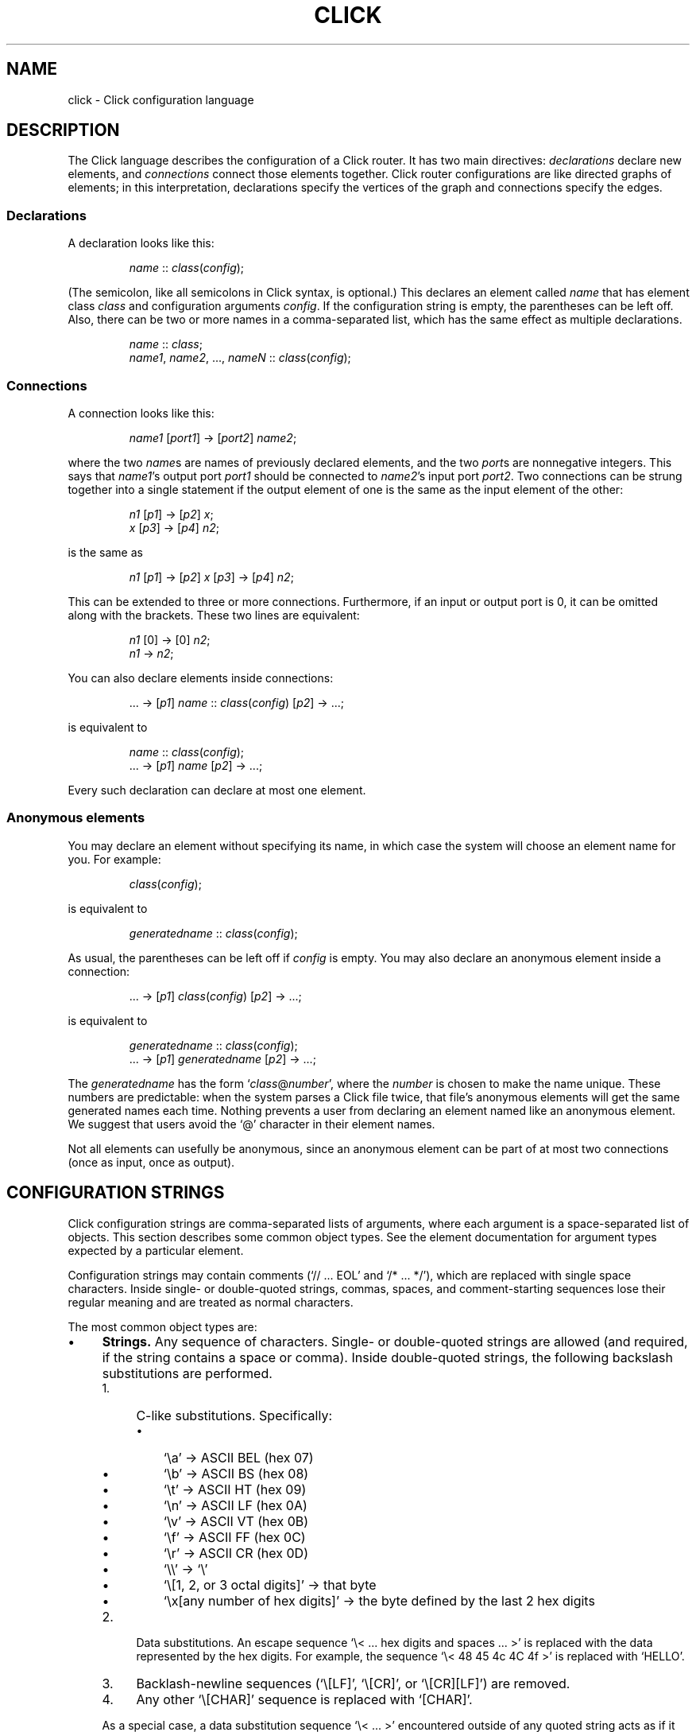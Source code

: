 .\" -*- mode: nroff -*-
.ds V 1.1
.ds E " \-\- 
.if t .ds E \(em
.de OP
.BR "\\$1" "\\$2" "\\$3" "\\$4" "\\$5" "\\$6"
..
.de OA
.IR "\fB\\$1\& \|\fI\\$2" "\\$3" "\\$4" "\\$5" "\\$6"
..
.de QO
.RB ` "\\$1" "'\\$2"
..
.de Sp
.if n .sp
.if t .sp 0.4
..
.de Es
.Sp
.RS 5
.nf
..
.de Ee
.fi
.RE
.PP
..
.de M
.BR "\\$1" "(\\$2)\\$3"
..
.de Rs
.RS
.Sp
..
.de Re
.Sp
.RE
..
.TH CLICK 5 "16/Mar/2004" "Version \*V"
.SH NAME
click \- Click configuration language
'
.SH DESCRIPTION
The Click language describes the configuration of a Click router. It has
two main directives:
.IR declarations
declare new elements, and
.IR connections
connect those elements together.
Click router configurations are like directed graphs of elements; in this
interpretation, declarations specify the vertices of the graph and
connections specify the edges.
'
.SS "Declarations"
'
A declaration looks like this:
.Rs
.IR "name" " :: " "class" ( "config" );
.Re
(The semicolon, like all semicolons in Click syntax, is optional.)
This declares an element called
.IR name
that has element class
.IR class
and configuration arguments
.IR config .
If the configuration string is empty, the parentheses can be left off.
Also, there can be two or more names in a comma-separated list, which has
the same effect as multiple declarations.
.Rs
.IR "name" " :: " "class" ;
.br
.IR "name1" ", " "name2" ", ..., " "nameN" " ::"
.IR "class" ( "config" );
.Re
'
.SS "Connections"
'
A connection looks like this:
.Rs
.IR "name1" " [" "port1" "] -> [" "port2" "] " "name2" ;
.Re
where the two
.IR name s
are names of previously declared elements, and the two
.IR port s
are nonnegative integers. This says that
.IR name1 "'s output port " port1
should be connected to
.IR name2 "'s input port " port2 .
Two connections can be strung together into a single statement if the
output element of one is the same as the input element of the other:
.Rs
.IR "n1" " [" "p1" "] -> [" "p2" "] " "x" ;
.br
.IR "x" " [" "p3" "] -> [" "p4" "] " "n2" ;
.Re
is the same as
.Rs
.IR "n1" " [" "p1" "] -> [" "p2" "] " "x"
.RI "[" "p3" "] -> [" "p4" "] " "n2" ;
.Re
This can be extended to three or more connections. Furthermore, if an input
or output port is 0, it can be omitted along with the brackets. These two
lines are equivalent:
.Rs
.IR "n1" " [0] -> [0] " "n2" ;
.br
.IR "n1" " -> " "n2" ;
.Re
.PP
You can also declare elements inside connections:
.Rs
.RI "... -> [" "p1" "] " "name" " ::"
.IR "class" ( "config" ") [" "p2" "] -> ...;"
.Re
is equivalent to
.Rs
.IR "name" " :: " "class" ( "config" );
.br
.RI "... -> [" "p1" "] " "name" " [" "p2" "] -> ...;"
.Re
Every such declaration can declare at most one element.
'
.SS "Anonymous elements"
You may declare an element without specifying its name, in which case the
system will choose an element name for you. For example:
.Rs
.IR class "(" config ");"
.Re
is equivalent to
.Rs
.IR generatedname " :: " class ( config );
.Re
As usual, the parentheses can be left off if
.I config
is empty. You may also declare an anonymous element inside a connection:
.Rs
.RI "... -> [" p1 "] " class ( config )
.RI "[" p2 "] -> ...;"
.Re
is equivalent to
.Rs
.IR generatedname " :: " class ( config );
.br
.RI "... -> [" p1 "] " generatedname " [" p2 "] -> ...;"
.Re
.PP
The
.I generatedname
has the form
.RI ` class "@" number ',
where the
.IR number
is chosen to make the name unique. These numbers are predictable: when the
system parses a Click file twice, that file's anonymous elements will get
the same generated names each time. Nothing prevents a user from declaring
an element named like an anonymous element. We suggest that users avoid the `@'
character in their element names.
.PP
Not all elements can usefully be anonymous, since an anonymous element can
be part of at most two connections (once as input, once as output).
'
.SH "CONFIGURATION STRINGS"
'
Click configuration strings are comma-separated lists of arguments, where
each argument is a space-separated list of objects. This section describes
some common object types. See the element documentation for argument types
expected by a particular element.
.PP
Configuration strings may contain comments (`// ... EOL' and `/* ... */'),
which are replaced with single space characters. Inside single- or
double-quoted strings, commas, spaces, and comment-starting sequences lose
their regular meaning and are treated as normal characters.
.PP
The most common object types are:
.TP 4
\(bu
.B Strings.
Any sequence of characters. Single- or double-quoted strings are allowed
(and required, if the string contains a space or comma). Inside
double-quoted strings, the following backslash substitutions are performed.
.RS
.TP 4
1.
C-like substitutions. Specifically:
.RS
.TP 3
\(bu
`\ea' -> ASCII BEL (hex 07)
.TP 3
\(bu
`\eb' -> ASCII BS (hex 08)
.TP 3
\(bu
`\et' -> ASCII HT (hex 09)
.TP 3
\(bu
`\en' -> ASCII LF (hex 0A)
.TP 3
\(bu
`\ev' -> ASCII VT (hex 0B)
.TP 3
\(bu
`\ef' -> ASCII FF (hex 0C)
.TP 3
\(bu
`\er' -> ASCII CR (hex 0D)
.TP 3
\(bu
`\e\e' -> `\e'
.TP 3
\(bu
`\e[1, 2, or 3 octal digits]' -> that byte
.TP 3
\(bu
`\ex[any number of hex digits]' -> the byte defined by the last
2 hex digits
.RE
.TP 4
2.
Data substitutions. An escape sequence `\e< ... hex digits and spaces ...
>' is replaced with the data represented by the hex digits. For example,
the sequence `\e< 48 45 4c 4C 4f >' is replaced with `HELLO'.
.TP
3.
Backlash-newline sequences (`\e[LF]', `\e[CR]', or `\e[CR][LF]') are removed.
.TP
4.
Any other `\e[CHAR]' sequence is replaced with `[CHAR]'.
.RE
.RS
.Sp
As a special case, a data substitution sequence `\e< ... >' encountered
outside of any quoted string acts as if it were enclosed in double quotes.
(Inside single quotes, `\e< ... >' is not special.)
.PP
You can concatenate strings by juxtaposing them. For example, `a"b"c' is
equivalent to `abc'.
.RE
.TP
\(bu
.B Booleans.
`0', `false', and `no' mean false; `1', `true', and `yes' mean true.
.TP
\(bu
.B Integers
preceded by an optional `+' or `\-' sign. Decimal, octal (first digit `0'),
and hexadecimal (starting with `0x') are allowed. 
.TP
\(bu
.B Real numbers
in decimal notation.
.TP
\(bu
.B Times and delays
in decimal real notation, followed by an optional unit: `s'/`sec', `ms',
`us', `ns', `m'/`min', `h'/`hr'.
.TP
\(bu
.B Bandwidths
in decimal real notation, followed by an optional unit: `bps' or `Bps' for
bits or bytes per second, with an optional SI prefix `k', `M', or `G'.  The
default unit is generally `Bps'.
.TP
\(bu
.B IP addresses
in the conventional `n.n.n.n' form (for example, `18.26.4.15').
.TP
\(bu
.B IP network prefixes
in the CIDR form `n.n.n.n/k' (for example, `18.26.4/24').
.TP
\(bu
.B IPv6 addresses
in any of the conventional forms (for example, `::',
`1080::8:800:200C:417A', or `::18.26.4.15').
.TP
\(bu
.B Ethernet addresses
in the conventional `x:x:x:x:x:x' form (for example, `0:a0:c9:9c:fd:9c').
.TP
\(bu
.B Element names.
.PD
.PP
Some elements, like
.IR Classifier ,
take arguments that don't fit any of these types. See the element
documentation for details.
.PP
If the last argument in a configuration string is empty (containing only
whitespace and comments), then it is ignored.  Thus, `Element(1, )',
`Element(1, /* comment */)', and `Element(1)' behave exactly alike.
'
.SH "COMPOUND ELEMENTS"
'
A
.I compound element
is a scoped collection of elements that acts like a single element from
outside. A compound element can be used anywhere an element class is
expected (that is, in a declaration or connection). Syntactically, a
compound element is a set of Click statements enclosed in braces `{ }'.
Inside the braces, the special names `input' and `output' represent
connections from or to the outside. Before a router is put on line,
compound elements are systematically expanded until none remain; thus, they
have no run-time overhead.
.PP
Here are some examples. This code, with a compound element,
.Rs
a -> { input -> X -> output } -> b;
.Re
expands to
.Rs
a -> X -> b;
.Re
Here is a more complicated example, with multiple ports:
.Rs
compound :: {
.br
\%  input -> X -> output;
.br
\%  input [1] -> Y -> [1] output;
.br
};
.br
a -> compound -> b;
.br
c -> [1] compound [1] -> d;
.Re
expands to
.Rs
a -> X -> b;
.br
c -> Y -> d;
.Re
.PP
The `input' and `output' pseudoelements incur no run-time overhead. (In
fact, they are connection tunnel endpoints; see below for more.)
.PP
The actual expansions will differ from these examples because the elements
will have different names. A prefix is prepended to the components' names,
providing locality relative to other names in the configuration. The new
names have the form
.RI ` "compoundname" / "componentname" ',
where
.I compoundname
is the name of the compound element being expanded, and
.I componentname
is the name of the component element inside that compound. For example,
.Rs
compound :: { input -> x :: X -> output };
.br
a -> compound -> b;
.Re
is really expanded to
.Rs
a -> compound/x :: X -> b;
.Re
For this purpose, anonymous compound elements are given constructed names
like
.RI `@ number '.
Nothing prevents a user from declaring an element named like a compound
element component. We suggest that users generally avoid using the `/'
character in their element names.
.PP
It is an error to use the `input' pseudoelement's input ports or the
`output' pseudoelement's output ports. It is also an error to leave an
intermediate port unused\*Efor example, to use `input [0]' and `input [2]'
but not `input [1]'.
'
.SS "The `elementclass' statement"
'
The `elementclass' statement lets the user name a frequently-occurring
compound element, and use the name as if it were a primitive element class.
Syntactically, it looks like this:
.Rs
elementclass
.I identifier
.I compoundelement
;
.Re
After this statement, every occurrence of the
.I identifier
will be replaced with the
.IR compoundelement .
For example, this code, with an `elementclass':
.Rs
elementclass MyQueue {
.br
\%  input -> Queue -> Shaper(1000) -> output;
.br
}
.br
q :: MyQueue;
.br
a -> q -> b;
.Re
is equivalent to this code, without it:
.Rs
q :: { input -> Queue -> Shaper(1000) -> output };
.br
a -> q -> b;
.Re
which roughly expands to:
.Rs
a -> Queue -> Shaper(1000) -> b;
.Re
.PP
The user can declare element classes that have the names of previously
existing element classes:
.Rs
elementclass Queue {
.br
\%  input -> Queue -> Shaper(1000) -> output;
.br
}
.Re
Element classes are nonrecursive and lexically scoped, so the `Queue'
inside this definition refers to the original `Queue'. The scope of an
element class definition extends from immediately after its closing right
brace to the end of the enclosing scope.
.PP
A variant of the elementclass statement makes synonyms for preexisting
element classes. For example, this statement
.Rs
elementclass MyQueue Queue;
.Re
makes MyQueue a synonym for Queue.
'
.SS "Configuration parameters"
'
Compound elements may take configuration parameters, which are expanded
into the configuration strings of its components. The parameters are named
at the beginning of the compound element. Each parameter looks like a Perl
variable\*Ea dollar sign followed by one or more letters, numbers, and
underscores. For example, this compound element
.Rs
{ $a, $b | ... }
.Re
takes two configuration parameters, named `$a' and `$b'. Keyword arguments
are also supported. For example, this compound element
.Rs
{ COUNT $count | ... }
.Re
takes a COUNT keyword parameter. Mismatched configuration parameters cause
errors; for example:
.Rs
\%{ $a, $b | ... } (1)         // Error: too few arguments
.br
\%{ $a, $b | ... } (1, 2, 3)   // Error: too many arguments
.br
\%{ COUNT $count | ... } (1)   // Error: missing 'COUNT' parameter
.Re
The special keyword `__REST__' matches any additional arguments supplied to
the compound element. For example:
.Rs
\%{ $a, COUNT $count, __REST__ $rest | ... } 
.br
\%           (1, 2, COUNT 3, FOO 4)
.Re
This compound element will be expanded with `$a' set to `1', `$count' set
to `3', and `$rest' set to `2, FOO 4'. 
.PP
In a compound element definition, all positional parameters must precede
any keyword parameters, and `__REST__', if present, must appear last of
all.
.PP
As the compound is expanded, its components' configuration strings are
searched for references to the parameters. Any such references are replaced
with the supplied arguments. For example, this code:
.Rs
\&... -> { $a | input -> 
.br
\%           A(1, $a, 3) -> output } (100) -> ...
.Re
expands to this:
.Rs
\&... -> A(1, 100, 3) -> ...
.Re
You can avoid substitution by putting the dollar sign inside single quotes.
.PP
Use braces, like `${a}', to avoid including following letters in a variable
name. Click also supports the shell-like `${VAR-DEFAULT}' syntax, which
substitutes the value of `$VAR', or `DEFAULT' if that variable was not set.
'
.SS "Overloading"
'
A single compound element may contain multiple overloaded definitions
separated from one another by two vertical bars "\f(CW||\fR". Different
definitions may have different numbers of input ports, different numbers of
output ports, or different sets of configuration arguments. For example,
this extended MyQueue compound element takes an optional capacity argument,
just like Queue itself:
.Rs
elementclass MyQueue {
.br
\%  input -> Queue -> Shaper(1000) -> output;
.br
\%||
.br
\%  $cap | input -> Queue($cap)
.br
\%               -> Shaper(1000) -> output;
.br
}
.Re
For each use of an overloaded compound element, Click will choose the first
definition that matches the provided number of input ports, number of
output ports, and configuration arguments. It is an error if no definition
matches these properties exactly.
.PP
It is also possible to extend an existing element class with new overloaded
definitions with "\f(CW...\fR". For example, this definition introduces a
two-argument version of Queue:
.Rs
elementclass Queue {
.br
\%  $cap, $rate | input -> Queue($cap)
.br
\%                -> Shaper($rate) -> output;
.br
\%|| ...
.br
}
.Re
(The ellipsis in this example must be typed verbatim.) The overloadings
visible at a given declaration are those that lexically precede that
declaration. For example, the following example is an error since the
two-argument version of Test is not visible at the declaration where it is
required:
.Rs
elementclass Test { $a | /* nothing */ }
.br
test :: Test(1, 2);
.br
elementclass Test { $a, $b | /* nothing */ || ... }
.Re
'
.SH "CONNECTION TUNNELS"
'
A
.I connection tunnel
is a pair of element names that acts as a tunnel for connections.
Consider a tunnel
.RI ` p1 " -> " p2 '.
Then connections to 
.I p1
pass through the tunnel and are transformed, at compile time, into
connections from
.IR p2 .
For example, this code, with a tunnel,
.Rs
connectiontunnel p1 -> p2;
.br
a -> p1; p2 -> b;
.Re
is transformed into this code, without it:
.Rs
a -> b;
.Re
The connections to p1's 
.IR i th
input port have been expanded into connections from p2's
.IR i th
output port. Thus, a is connected to b in the result because a was
connected to p1's input port 0, and p2's output port 0 was connected to b.
Here is a slightly more complicated example involving several connections
and different port numbers:
.Rs
connectiontunnel p1 -> p2;
.br
a -> p1; b -> p1; p2 -> c;
.br
a [1] -> [1] p1; p2 [1] -> Discard;
.Re
is transformed into
.Rs
a -> c; b -> c;
.br
a [1] -> Discard;
.Re
And one final example:
.Rs
connectiontunnel p1 -> p2;
.br
a -> p1; p2 -> b; p2 -> c;
.Re
becomes
.Rs
a -> b; a -> c;
.Re
.PP
Connection tunnels can be connected to each other. The system will
recursively expand the tunnels until none of them remain. (Circular
connections are silently ignored.) For example:
.Rs
connectiontunnel p1 -> p2, q1 -> q2;
.br
a -> p1; p2 -> q1; q2 -> b;
.Re
becomes
.Rs
a -> b;
.Re
.PP
An identifier that has been used for a connection tunnel cannot be used for
an element, and vice versa. However, an identifier can be used for two
tunnels, once as the input end and once as the output end. For example:
.Rs
connectiontunnel p -> p/input, p/output -> p;
.br
a -> p; // using `p' as input
.br
p/input -> Counter -> p/output; 
.br
p -> b; // using `p' as output
.Re
becomes
.Rs
a -> Counter -> b;
.Re
Compound elements use this mechanism.
'
.SH "REQUIREMENTS"
'
A configuration can say that it depends on optional packages by using the
`require' statement. Its argument is a comma-separated list of package
names:
.Rs
require(fastclassifier, specialcode);
.Re
Installation programs can use the package names to find and upload any
necessary package code. Furthermore, the required package names are checked
against a list of currently active packages when a configuration is
installed. If any required packages are unavailable, an error is reported.
'
.SH "LEXICAL ISSUES"
'
Click identifiers are nonempty sequences of letters, numbers, underscores
`_', at-signs `@', and slashes `/' that do not begin or end with a slash.
The system uses `@' and `/' for special purposes: `@' in constructed names
for anonymous elements and prefixes, and `/' in names for components of
compound elements. Users are discouraged from using these characters in
their own identifiers. Identifiers are case-sensitive. No component of an
identifier may consist solely of numbers; for example, `1/x' is an illegal
identifier.
.PP
The keywords `connectiontunnel', `elementclass' and `require' may not be
used as identifiers. The normal identifiers `input' and `output' have
special meaning inside compound element definitions.
.PP
The following characters and multi-character sequences are single Click
tokens:
.TS
l l l l l l l l l l l l l.
	->	::	;	,	(	)	[	]	{	}	|
	||	...
.\" ^
.TE
.PP
Whitespace (using the C definition) and comments separate Click tokens.
Click uses C++-style comments: from `//' to the end of the line, or from
`/*' to the next `*/'. Either form of comment terminates an identifier, so
this Click fragment
.RS
an/identifier/with/slashes//too/many
.RE
has an identifier `an/identifier/with/slashes' and a comment
`//too/many'. No identifier contains two consecutive slashes.
.PP
Parameters, which are used in compound elements, look like Perl variables. A
parameter consists of a dollar sign `$' followed by one or more letters,
numbers, and underscores.
.PP
A configuration string starts immediately following a left parenthesis `(',
and continues up to the next unbalanced right parenthesis `)'. However,
parentheses inside single or double quotes or comments do not affect
balancing. Here are several examples; in each case, the configuration
string consists of the text between the `#' marks (including the `#' marks
themselves).
.Rs
C1(#simple string#)
.br
C2(#string with (balanced parens)#)
.br
C3(#string with ")quoted" paren#)
.br
C4(#// end-of-line comment)
.br
\%   still going!#)
.br
C5(#/* slash-star comment) */ and backslash \e#)
.Re
.PP
A Click program may contain C preprocessor-style line directives. These
lines start with `#' and have the form `# \fIlinenumber\fP
"\fIfilename\fP"' or `#line \fIlinenumber\fP "\fIfilename\fP"'; they change
the filenames and line numbers used for error messages. The filename
portion is optional. Line directives are not recognized inside
configuration strings.
'
.SH "ARCHIVES"
Many Click programs also accept
.M ar 1
archives as configurations. The archive must contain a member called
`config', which is treated as a Click-language configuration. The archive
may also contain package code required by the configuration. The
.M click-install 1
and
.M click 1
programs will decompose the archive and install any package code before
installing the configuration itself. The
.M click.o 8
kernel module will not accept archives; use
.M click-install 1 .
'
.SH "BNF GRAMMAR"
'
.IR stmts " ::= " stmts " " stmt " | " empty
.br
.IR stmt " ::= " declaration " | " connection
.br
.RI "    | " tunnelstmt " | " elementclassstmt " | " requirestmt
.br
.RI "    | "";"""
.br
.IR declaration " ::= " element-names " ""::"" "
.IR class " " opt-config
.br
.IR element-names " ::= " element-name
.br
.RI "    | " element-names " "","" " element-name
.br
.IR element-name " ::= identifier
.\" | ""^"" identifier
.br
.IR class " ::= identifier | ""{"" " compounds " ""}"""
.br
.RI "    | ""{"" " compounds " ""||"" ""..."" ""}"""
.br
.IR compounds " ::= " compound " | " compounds " ""||"" " compound
.br
.IR compound " ::= " stmts " | " opt-formals " ""|"" " stmts
.br
.IR opt-formals " ::= " formals " | " empty
.br
.IR formals " ::= " formal " | " formals " "","" " formal
.br
.IR formal " ::= parameter | identifier parameter" 
.br
.IR connection " ::= " element " " opt-port " ""->"" " opt-port " " conntail
.br
.IR conntail " ::= " element " | " connection
.br
.IR element " ::= " element-name
.br
.RI "    | " element-name " ""::"" " class " " opt-config
.br
.RI "    | " class " " opt-config
.br
.IR opt-config " ::= ""("" configstring "")"" | " empty
.br
.IR opt-port " ::= ""["" portnumber ""]"" | " empty
.br
.IR tunnelstmt " ::= ""connectiontunnel"" identifier ""->"" identifier"
.br
.IR elementclassstmt " ::= ""elementclass"" identifier " class
.br
.IR requirestmt " ::= ""require"" ""("" configstring "")"""
.br
.IR empty " ::= "
'
.SH "SEE ALSO"
.M click 1 ,
.M click-install 1 ,
.M click.o 8
'
.SH AUTHOR
.na
Eddie Kohler, kohler@cs.ucla.edu
.br
http://www.pdos.lcs.mit.edu/click/
'
